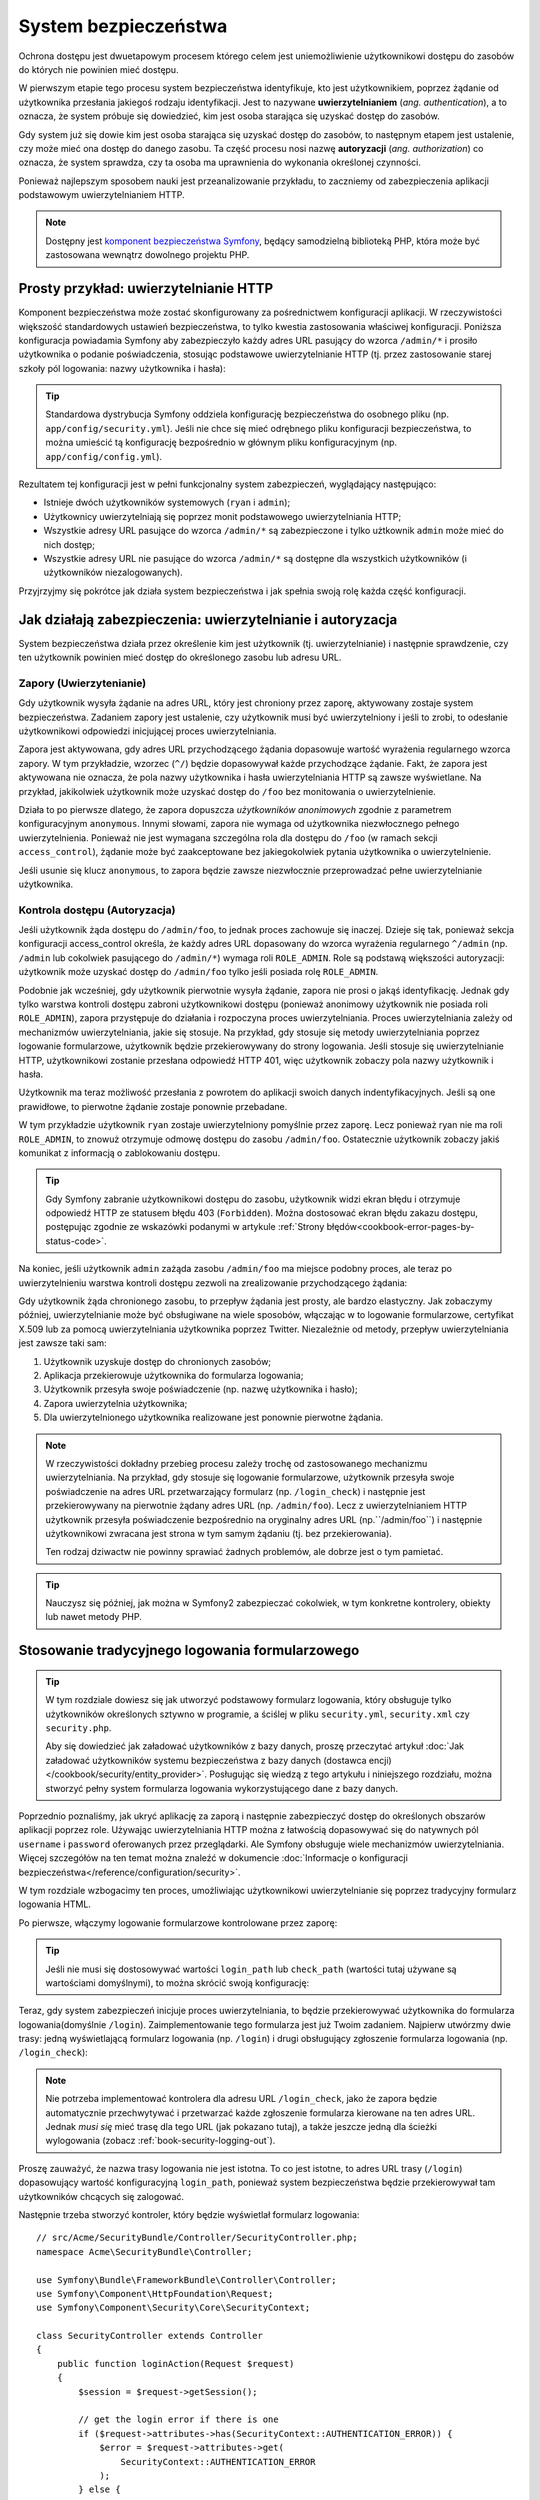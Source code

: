 .. highlight:: php
   :linenothreshold: 2

.. index::
   ochrona dostępu, system bezpieczeństwa, bezpieczeństwo

System bezpieczeństwa
=====================

Ochrona dostępu jest dwuetapowym procesem którego celem jest uniemożliwienie
użytkownikowi dostępu do zasobów do których nie powinien mieć dostępu.

W pierwszym etapie tego procesu system bezpieczeństwa identyfikuje, kto jest użytkownikiem,
poprzez żądanie od użytkownika przesłania jakiegoś rodzaju identyfikacji. Jest to
nazywane **uwierzytelnianiem** (*ang. authentication*), a to oznacza, że system
próbuje się dowiedzieć, kim jest osoba starająca się uzyskać dostęp do zasobów.

Gdy system już się dowie kim jest osoba starająca się uzyskać dostęp do zasobów,
to następnym etapem jest ustalenie, czy może mieć ona dostęp do danego zasobu.
Ta część procesu nosi nazwę **autoryzacji** (*ang. authorization*) co oznacza,
że system sprawdza, czy ta osoba ma uprawnienia do wykonania określonej czynności.

.. image:: /images/book/security_authentication_authorization.png
   :align: center

Ponieważ najlepszym sposobem nauki jest przeanalizowanie przykładu, to zaczniemy
od zabezpieczenia aplikacji podstawowym uwierzytelnianiem HTTP.

.. note::

    Dostępny jest `komponent bezpieczeństwa Symfony`_, będący samodzielną biblioteką
    PHP, która może być zastosowana wewnątrz dowolnego projektu PHP.

.. index::
   single: bezpieczeństwo; uwierzytelnianie
   single: uwierzytelnianie
   
Prosty przykład: uwierzytelnianie HTTP
--------------------------------------

Komponent bezpieczeństwa może zostać skonfigurowany za pośrednictwem konfiguracji
aplikacji. W rzeczywistości większość standardowych ustawień bezpieczeństwa,
to tylko kwestia zastosowania właściwej konfiguracji. Poniższa konfiguracja powiadamia
Symfony aby zabezpieczyło każdy adres URL pasujący do wzorca ``/admin/*`` i prosiło
użytkownika o podanie poświadczenia, stosując podstawowe uwierzytelnianie HTTP
(tj. przez zastosowanie starej szkoły pól logowania: nazwy użytkownika i hasła):

.. configuration-block::

    .. code-block:: yaml
       :linenos:

        # app/config/security.yml
        security:
            firewalls:
                secured_area:
                    pattern:   ^/
                    anonymous: ~
                    http_basic:
                        realm: "Secured Demo Area"

            access_control:
                - { path: ^/admin, roles: ROLE_ADMIN }

            providers:
                in_memory:
                    memory:
                        users:
                            ryan:  { password: ryanpass, roles: 'ROLE_USER' }
                            admin: { password: kitten, roles: 'ROLE_ADMIN' }

            encoders:
                Symfony\Component\Security\Core\User\User: plaintext

    .. code-block:: xml
       :linenos:

        <?xml version="1.0" encoding="UTF-8"?>

        <srv:container xmlns="http://symfony.com/schema/dic/security"
            xmlns:xsi="http://www.w3.org/2001/XMLSchema-instance"
            xmlns:srv="http://symfony.com/schema/dic/services"
            xsi:schemaLocation="http://symfony.com/schema/dic/services http://symfony.com/schema/dic/services/services-1.0.xsd">

            <!-- app/config/security.xml -->

            <config>
                <firewall name="secured_area" pattern="^/">
                    <anonymous />
                    <http-basic realm="Secured Demo Area" />
                </firewall>

                <access-control>
                    <rule path="^/admin" role="ROLE_ADMIN" />
                </access-control>

                <provider name="in_memory">
                    <memory>
                        <user name="ryan" password="ryanpass" roles="ROLE_USER" />
                        <user name="admin" password="kitten" roles="ROLE_ADMIN" />
                    </memory>
                </provider>

                <encoder class="Symfony\Component\Security\Core\User\User" algorithm="plaintext" />
            </config>
        </srv:container>

    .. code-block:: php
       :linenos:

        // app/config/security.php
        $container->loadFromExtension('security', array(
            'firewalls' => array(
                'secured_area' => array(
                    'pattern'    => '^/',
                    'anonymous'  => array(),
                    'http_basic' => array(
                        'realm'  => 'Secured Demo Area',
                    ),
                ),
            ),
            'access_control' => array(
                array('path' => '^/admin', 'role' => 'ROLE_ADMIN'),
            ),
            'providers' => array(
                'in_memory' => array(
                    'memory' => array(
                        'users' => array(
                            'ryan' => array('password' => 'ryanpass', 'roles' => 'ROLE_USER'),
                            'admin' => array('password' => 'kitten', 'roles' => 'ROLE_ADMIN'),
                        ),
                    ),
                ),
            ),
            'encoders' => array(
                'Symfony\Component\Security\Core\User\User' => 'plaintext',
            ),
        ));

.. tip::

    Standardowa dystrybucja Symfony oddziela konfigurację bezpieczeństwa
    do osobnego pliku (np. ``app/config/security.yml``). Jeśli nie chce się mieć
    odrębnego pliku konfiguracji bezpieczeństwa, to można umieścić tą konfigurację
    bezpośrednio w głównym pliku konfiguracyjnym (np. ``app/config/config.yml``).

Rezultatem tej konfiguracji jest w pełni funkcjonalny system zabezpieczeń, wyglądający
następująco:

* Istnieje dwóch użytkowników systemowych (``ryan`` i ``admin``);
* Użytkownicy uwierzytelniają się poprzez monit podstawowego uwierzytelniania HTTP;
* Wszystkie adresy URL pasujące do wzorca ``/admin/*`` są zabezpieczone i tylko
  użtkownik ``admin`` może mieć do nich dostęp;
* Wszystkie adresy URL nie pasujące do wzorca ``/admin/*`` są dostępne dla wszystkich
  użytkowników (i użytkowników niezalogowanych).

Przyjrzyjmy się pokrótce jak działa system bezpieczeństwa i jak spełnia swoją rolę
każda część konfiguracji.

Jak działają zabezpieczenia: uwierzytelnianie i autoryzacja
-----------------------------------------------------------

System bezpieczeństwa działa przez określenie kim jest użytkownik (tj. uwierzytelnianie)
i następnie sprawdzenie, czy ten użytkownik powinien mieć dostęp do określonego zasobu
lub adresu URL.


.. index::
   single: bezpieczeństwo; uwierzytelnianie
   single: bezpieczeństwo; zapory
   single: uwierzylenianie; zapory

.. _book-security-firewalls:

Zapory (Uwierzytenianie)
~~~~~~~~~~~~~~~~~~~~~~~~

Gdy użytkownik wysyła żądanie na adres URL, który jest chroniony przez zaporę,
aktywowany zostaje system bezpieczeństwa. Zadaniem zapory jest ustalenie, czy
użytkownik musi być uwierzytelniony i jeśli to zrobi, to odesłanie użytkownikowi
odpowiedzi inicjującej proces uwierzytelniania.

Zapora jest aktywowana, gdy adres URL przychodzącego żądania dopasowuje wartość
wyrażenia regularnego wzorca zapory. W tym przykładzie, wzorzec (``^/``) będzie
dopasowywał każde przychodzące żądanie. Fakt, że zapora jest aktywowana nie oznacza,
że pola nazwy użytkownika i hasła uwierzytelniania HTTP są zawsze wyświetlane.
Na przykład, jakikolwiek użytkownik może uzyskać dostęp do ``/foo`` bez monitowania
o uwierzytelnienie.

.. image:: /images/book/security_anonymous_user_access.png
   :align: center

Działa to po pierwsze dlatego, że zapora dopuszcza *użytkowników anonimowych* zgodnie
z parametrem konfiguracyjnym ``anonymous``. Innymi słowami, zapora nie wymaga od
użytkownika niezwłocznego pełnego uwierzytelnienia. Ponieważ nie jest wymagana
szczególna rola dla dostępu do ``/foo`` (w ramach sekcji ``access_control``),
żądanie może być zaakceptowane bez jakiegokolwiek pytania użytkownika o uwierzytelnienie.

Jeśli usunie się klucz ``anonymous``, to zapora będzie zawsze niezwłocznie przeprowadzać
pełne uwierzytelnianie użytkownika.

.. index::
   single: bezpieczeństwo; kontrola dostępu
   single: bezpieczeństwo; autoryzacja
   single: autoryzacja

Kontrola dostępu (Autoryzacja)
~~~~~~~~~~~~~~~~~~~~~~~~~~~~~~

Jeśli użytkownik żąda dostępu do ``/admin/foo``, to jednak proces zachowuje się
inaczej. Dzieje się tak, ponieważ sekcja konfiguracji access_control określa, że
każdy adres URL dopasowany do wzorca wyrażenia regularnego ``^/admin``
(np. ``/admin`` lub cokolwiek pasującego do ``/admin/*``) wymaga roli ``ROLE_ADMIN``.
Role są podstawą większości autoryzacji: użytkownik może uzyskać dostęp do ``/admin/foo``
tylko jeśli posiada rolę ``ROLE_ADMIN``.

.. image:: /images/book/security_anonymous_user_denied_authorization.png
   :align: center

Podobnie jak wcześniej, gdy użytkownik pierwotnie wysyła żądanie, zapora nie prosi
o jakąś identyfikację. Jednak gdy tylko warstwa kontroli dostępu zabroni użytkownikowi
dostępu (ponieważ anonimowy użytkownik nie posiada roli ``ROLE_ADMIN``), zapora
przystępuje do działania i rozpoczyna proces uwierzytelniania. Proces uwierzytelniania
zależy od mechanizmów uwierzytelniania, jakie się stosuje. Na przykład, gdy stosuje
się metody uwierzytelniania poprzez logowanie formularzowe, użytkownik będzie
przekierowywany do strony logowania. Jeśli stosuje się uwierzytelnianie HTTP,
użytkownikowi zostanie przesłana odpowiedź HTTP 401, więc użytkownik zobaczy pola
nazwy użytkownik i hasła.

Użytkownik ma teraz możliwość przesłania z powrotem do aplikacji swoich danych
indentyfikacyjnych. Jeśli są one prawidłowe, to pierwotne żądanie zostaje ponownie
przebadane.

.. image:: /images/book/security_ryan_no_role_admin_access.png
   :align: center

W tym przykładzie użytkownik ``ryan`` zostaje uwierzytelniony pomyślnie przez zaporę.
Lecz ponieważ ryan nie ma roli ``ROLE_ADMIN``, to znowuż otrzymuje odmowę dostępu
do zasobu ``/admin/foo``. Ostatecznie użytkownik zobaczy jakiś komunikat z informacją
o zablokowaniu dostępu.

.. tip::

    Gdy Symfony zabranie użytkownikowi dostępu do zasobu, użytkownik widzi ekran
    błędu i otrzymuje odpowiedź HTTP ze statusem błędu 403 (``Forbidden``).
    Można dostosować ekran błędu zakazu dostępu, postępując zgodnie ze wskazówki
    podanymi w artykule :ref:`Strony błędów<cookbook-error-pages-by-status-code>`.

Na koniec, jeśli użytkownik ``admin`` zażąda zasobu ``/admin/foo`` ma miejsce podobny
proces, ale teraz po uwierzytelnieniu warstwa kontroli dostępu zezwoli na zrealizowanie
przychodzącego żądania:

.. image:: /images/book/security_admin_role_access.png
   :align: center

Gdy użytkownik żąda chronionego zasobu, to przepływ żądania jest prosty, ale bardzo
elastyczny. Jak zobaczymy później, uwierzytelnianie może być obsługiwane na wiele
sposobów, włączając w to logowanie formularzowe, certyfikat X.509 lub za pomocą
uwierzytelniania użytkownika poprzez Twitter. Niezależnie od metody, przepływ
uwierzytelniania jest zawsze taki sam:

#. Użytkownik uzyskuje dostęp do chronionych zasobów;
#. Aplikacja przekierowuje użytkownika do formularza logowania;
#. Użytkownik przesyła swoje poświadczenie (np. nazwę użytkownika i hasło);
#. Zapora uwierzytelnia użytkownika;
#. Dla uwierzytelnionego użytkownika realizowane jest ponownie pierwotne żądania.

.. note::

    W rzeczywistości dokładny przebieg procesu zależy trochę od zastosowanego
    mechanizmu uwierzytelniania. Na przykład, gdy stosuje się logowanie formularzowe,
    użytkownik przesyła swoje poświadczenie na adres URL przetwarzający formularz
    (np. ``/login_check``) i następnie jest przekierowywany na pierwotnie żądany
    adres URL (np. ``/admin/foo``). Lecz z uwierzytelnianiem HTTP użytkownik przesyła
    poświadczenie bezpośrednio na oryginalny adres URL (np.``/admin/foo``) i następnie
    użytkownikowi zwracana jest strona w tym samym żądaniu (tj. bez przekierowania).
    
    Ten rodzaj dziwactw nie powinny sprawiać żadnych problemów, ale dobrze jest
    o tym pamietać.

.. tip::

    Nauczysz się później, jak można w Symfony2 zabezpieczać cokolwiek, w tym
    konkretne kontrolery, obiekty lub nawet metody PHP.


.. index::
   single: bezpieczeństwo; logowanie formularzowe
   single: logowanie
   single: uwierzytelnianie; logowanie

.. _book-security-form-login:

Stosowanie tradycyjnego logowania formularzowego
------------------------------------------------

.. tip::

    W tym rozdziale dowiesz się jak utworzyć podstawowy formularz logowania, który
    obsługuje tylko użytkowników określonych sztywno w programie, a ściślej w pliku
    ``security.yml``, ``security.xml`` czy ``security.php``.

    Aby się dowiedzieć jak załadować użytkowników z bazy danych, proszę przeczytać
    artykuł :doc:`Jak załadować użytkowników systemu bezpieczeństwa z bazy danych (dostawca encji)
    </cookbook/security/entity_provider>`. Posługując się
    wiedzą z tego artykułu i niniejszego rozdziału, można stworzyć pełny system
    formularza logowania wykorzystującego dane z bazy danych.

Poprzednio poznaliśmy, jak ukryć aplikację za zaporą i następnie zabezpieczyć
dostęp do określonych obszarów aplikacji poprzez role. Używając uwierzytelniania
HTTP można z łatwością dopasowywać się do natywnych pól ``username`` i ``password``
oferowanych przez przeglądarki. Ale Symfony obsługuje wiele mechanizmów uwierzytelniania.
Więcej szczegółów na ten temat można znaleźć w dokumencie
:doc:`Informacje o konfiguracji bezpieczeństwa</reference/configuration/security>`.
 
W tym rozdziale wzbogacimy ten proces, umożliwiając użytkownikowi uwierzytelnianie
się poprzez tradycyjny formularz logowania HTML.

Po pierwsze, włączymy logowanie formularzowe kontrolowane przez zaporę:

.. configuration-block::

    .. code-block:: yaml
       :linenos:

        # app/config/security.yml
        security:
            firewalls:
                secured_area:
                    pattern:   ^/
                    anonymous: ~
                    form_login:
                        login_path: login
                        check_path: login_check

    .. code-block:: xml
       :linenos:

        <?xml version="1.0" encoding="UTF-8"?>

        <srv:container xmlns="http://symfony.com/schema/dic/security"
            xmlns:xsi="http://www.w3.org/2001/XMLSchema-instance"
            xmlns:srv="http://symfony.com/schema/dic/services"
            xsi:schemaLocation="http://symfony.com/schema/dic/services http://symfony.com/schema/dic/services/services-1.0.xsd">

            <!-- app/config/security.xml -->

            <config>
                <firewall name="secured_area" pattern="^/">
                    <anonymous />
                    <form-login login-path="login" check-path="login_check" />
                </firewall>
            </config>
        </srv:container>

    .. code-block:: php
       :linenos:

        // app/config/security.php
        $container->loadFromExtension('security', array(
            'firewalls' => array(
                'secured_area' => array(
                    'pattern'    => '^/',
                    'anonymous'  => array(),
                    'form_login' => array(
                        'login_path' => 'login',
                        'check_path' => 'login_check',
                    ),
                ),
            ),
        ));

.. tip::

    Jeśli nie musi się dostosowywać wartości ``login_path`` lub ``check_path``
    (wartości tutaj używane są wartościami domyślnymi), to można skrócić swoją
    konfigurację:

    .. configuration-block::

        .. code-block:: yaml
           
            form_login: ~

        .. code-block:: xml

            <form-login />

        .. code-block:: php

            'form_login' => array(),

Teraz, gdy system zabezpieczeń inicjuje proces uwierzytelniania, to będzie przekierowywać
użytkownika do formularza logowania(domyślnie ``/login``). Zaimplementowanie tego
formularza jest już Twoim zadaniem. Najpierw utwórzmy dwie trasy: jedną wyświetlającą
formularz logowania (np. ``/login``) i drugi obsługujący zgłoszenie formularza logowania
(np. ``/login_check``):

.. configuration-block::

    .. code-block:: yaml
       :linenos:

        # app/config/routing.yml
        login:
            pattern:   /login
            defaults:  { _controller: AcmeSecurityBundle:Security:login }
        login_check:
            pattern:   /login_check

    .. code-block:: xml
       :linenos:

        <!-- app/config/routing.xml -->
        <?xml version="1.0" encoding="UTF-8" ?>

        <routes xmlns="http://symfony.com/schema/routing"
            xmlns:xsi="http://www.w3.org/2001/XMLSchema-instance"
            xsi:schemaLocation="http://symfony.com/schema/routing http://symfony.com/schema/routing/routing-1.0.xsd">

            <route id="login" pattern="/login">
                <default key="_controller">AcmeSecurityBundle:Security:login</default>
            </route>
            <route id="login_check" pattern="/login_check" />

        </routes>

    ..  code-block:: php
        :linenos:

        // app/config/routing.php
        use Symfony\Component\Routing\RouteCollection;
        use Symfony\Component\Routing\Route;

        $collection = new RouteCollection();
        $collection->add('login', new Route('/login', array(
            '_controller' => 'AcmeDemoBundle:Security:login',
        )));
        $collection->add('login_check', new Route('/login_check', array()));

        return $collection;

.. note::

    Nie potrzeba implementować kontrolera dla adresu URL ``/login_check``, jako że
    zapora będzie automatycznie przechwytywać i przetwarzać każde zgłoszenie formularza
    kierowane na ten adres URL. Jednak *musi się* mieć trasę dla tego URL (jak
    pokazano tutaj), a także jeszcze jedną dla ścieżki wylogowania (zobacz
    :ref:`book-security-logging-out`).

Proszę zauważyć, że nazwa trasy logowania nie jest istotna. To co jest istotne,
to adres URL trasy (``/login``) dopasowujący wartość konfiguracyjną ``login_path``,
ponieważ system bezpieczeństwa będzie przekierowywał tam użytkowników chcących się
zalogować.

Następnie trzeba stworzyć kontroler, który będzie wyświetlał formularz logowania::

    // src/Acme/SecurityBundle/Controller/SecurityController.php;
    namespace Acme\SecurityBundle\Controller;

    use Symfony\Bundle\FrameworkBundle\Controller\Controller;
    use Symfony\Component\HttpFoundation\Request;
    use Symfony\Component\Security\Core\SecurityContext;

    class SecurityController extends Controller
    {
        public function loginAction(Request $request)
        {
            $session = $request->getSession();

            // get the login error if there is one
            if ($request->attributes->has(SecurityContext::AUTHENTICATION_ERROR)) {
                $error = $request->attributes->get(
                    SecurityContext::AUTHENTICATION_ERROR
                );
            } else {
                $error = $session->get(SecurityContext::AUTHENTICATION_ERROR);
                $session->remove(SecurityContext::AUTHENTICATION_ERROR);
            }

            return $this->render(
                'AcmeSecurityBundle:Security:login.html.twig',
                array(
                    // last username entered by the user
                    'last_username' => $session->get(SecurityContext::LAST_USERNAME),
                    'error'         => $error,
                )
            );
        }
    }

Nie pozwól aby ten kontroler się mylił. Jak zobaczymy za chwilę, gdy użytkownik
zgłasza formularz, system bezpieczeństwa automatycznie obsługuje zgłoszenie formularza.
Jeśli użytkownik zgłosił nieprawidłową nazwę użytkownika lub hasło, to kontroler
odczytuje błąd zgłoszenia formularza z systemu bezpieczeństwa, tak że może on być
wyświetlony z powrotem użytkownikowi.

Innymi słowami, Twoim zadaniem jest wyświetlenie formularza logowania i jakichkolwiek
błędów logowania, które mogą wystąpić, ale sprawdzeniem zgłoszonej nazwy użytkownika
i hasła zajmuje się już sam system bezpieczeństwa.

Na koniec, stworzymy odpowiedni szablon.

.. configuration-block::

    .. code-block:: html+jinja
       :linenos:

        {# src/Acme/SecurityBundle/Resources/views/Security/login.html.twig #}
        {% if error %}
            <div>{{ error.message }}</div>
        {% endif %}

        <form action="{{ path('login_check') }}" method="post">
            <label for="username">Username:</label>
            <input type="text" id="username" name="_username" value="{{ last_username }}" />

            <label for="password">Password:</label>
            <input type="password" id="password" name="_password" />

            {#
                If you want to control the URL the user is redirected to on success (more details below)
                <input type="hidden" name="_target_path" value="/account" />
            #}

            <button type="submit">login</button>
        </form>

    .. code-block:: html+php
       :linenos:

        <?php // src/Acme/SecurityBundle/Resources/views/Security/login.html.php ?>
        <?php if ($error): ?>
            <div><?php echo $error->getMessage() ?></div>
        <?php endif; ?>

        <form action="<?php echo $view['router']->generate('login_check') ?>" method="post">
            <label for="username">Username:</label>
            <input type="text" id="username" name="_username" value="<?php echo $last_username ?>" />

            <label for="password">Password:</label>
            <input type="password" id="password" name="_password" />

            <!--
                If you want to control the URL the user is redirected to on success (more details below)
                <input type="hidden" name="_target_path" value="/account" />
            -->

            <button type="submit">login</button>
        </form>

.. caution::

    Ten formularz logowania nie jest obecnie chroniony przed atakami CSRF. O tym
    jak można zabezpieczyć formularz logowania można przeczytać
    w :doc:`/cookbook/security/csrf_in_login_form`.

.. tip::

    Zmienna ``error`` przekazywana do szablonu jest instancją
    :class:`Symfony\\Component\\Security\\Core\\Exception\\AuthenticationException`.
    Może ona zawierać więcej informacji, nawet poufnych, o niepowodzeniu uwierzytelniania,
    więc stosuj ją mądrze!

Formularz ma wiele wymagań. Po pierwsze, przez zgłoszenie formularza do ``/login_check``
(poprzez trasę ``login_check``), system zabezpieczeń przechwyci zgłoszony formularz
i przetworzy go automatycznie. Po drugie, system bezpieczeństwa oczekuje, że zgłoszone
pola będą nosić nazwę ``_username`` i ``_password`` (te nazwy pól mogą zostać
skonfigurowane).

I to jest to! Po zgłoszeniu formularza system bezpieczeństwa automatycznie sprawdza
poświadczenie użytkownika i albo uwierzytelnia użytkownika lub wysyła użytkownikowi
z powrotem formularz logowania, w którym może zostać wyświetlony komunikat o błędzie.

Przyjrzyjmy się całemu procesowi:

#. Użytkownik próbuje uzyskać dostęp do zasobu chronionego;
#. Zapora inicjuje automatycznie przetwarzanie poprzez przekierowanie użytkownika
   do formularza logowania (``/login``);
#. Strona ``/login`` renderuje formularz logowania wykorzystując trasę i kontroler,
   utworzone w poprzednim przykładzie;
#. Użytkownik zgłasza formularz logowania ``do /login_check``;
#. System bezpieczeństwa przechwytuje żądanie, sprawdza złożone poświadczenie,
   uwierzytelnia użytkownika, jeśli poświadczenie jest właściwe, a w przeciwnym
   przypadku wysyła z powrotem użytkownikowi formularz logowania.

Domyślnie, jeśli zgłoszone poświadczenie jest właściwe, to użytkownik zostanie
przekierowany do pierwotnie wywołanej strony (np. ``/admin/foo``). Jeśli użytkownik
na samym początku wywołał stronę logowania, to zostanie przekierowany do strony
początkowej. Może to zostać zmienione, umożliwiając przykładowo, przekierować
użytkownika na konkretny adres URL.

Więcej szczegółów o tym jak w ogóle dostosować proces logowania formularzowego
znajdziesz w artykule
:doc:`Jak dostosować formularz logowania</cookbook/security/form_login>`.

.. _book-security-common-pitfalls:

.. sidebar:: Unikanie typowych problemów

    Przy ustawianiu formularza logowania trzeba uważać na kilka typowych pułapek.

    **1. Utwórz poprawną trasę**

    Po pierwsze, upewnij się, że określenie tras dla adresów ``/login``
    i ``/login_check`` jest wykonane poprawnie i koresponduje z wartościami
    konfiguracyjnymi ``login_path`` i ``check_path``. Popełniony tu błąd w konfiguracji
    może skutkować przekierowywaniem na stronę 404 zamiast na stronę logowania lub
    zgłoszeniem formularza logowania, który nie działa (będzie można oglądać formularz
    logowania w kółko).

    **2. Upewnij się, że strona logowania nie jest chroniona**

    Upewnij się również, że strona logowania nie wymaga żadnych ról aby być wyświetloną.
    Na przykład, następująca konfiguracja, wymagająca roli ``ROLE_ADMIN`` dla wszystkich
    adresów URL (włączając w to adres ``/login``), spowoduje przekierowanie zapętlone:

    .. configuration-block::

        .. code-block:: yaml
           :linenos:

            access_control:
                - { path: ^/, roles: ROLE_ADMIN }

        .. code-block:: xml
           :linenos:

            <access-control>
                <rule path="^/" role="ROLE_ADMIN" />
            </access-control>

        .. code-block:: php
           :linenos:

            'access_control' => array(
                array('path' => '^/', 'role' => 'ROLE_ADMIN'),
            ),

    Usunięcie kontroli dostępu dla adresu ``/login`` rozwiązuje ten problem:

    .. configuration-block::

        .. code-block:: yaml
           :linenos:

            access_control:
                - { path: ^/login, roles: IS_AUTHENTICATED_ANONYMOUSLY }
                - { path: ^/, roles: ROLE_ADMIN }

        .. code-block:: xml
           :linenos:

            <access-control>
                <rule path="^/login" role="IS_AUTHENTICATED_ANONYMOUSLY" />
                <rule path="^/" role="ROLE_ADMIN" />
            </access-control>

        .. code-block:: php
           :linenos:

            'access_control' => array(
                array('path' => '^/login', 'role' => 'IS_AUTHENTICATED_ANONYMOUSLY'),
                array('path' => '^/', 'role' => 'ROLE_ADMIN'),
            ),

    Ponadto, jeśli zapora nie zezwala na dostęp użytkownikom anonimowym, potrzeba
    utworzyć specjalną zaporę, która umożliwi dostęp do strony logowania użytkownikom
    anonimowym:

    .. configuration-block::

        .. code-block:: yaml
           :linenos:

            firewalls:
                login_firewall:
                    pattern:    ^/login$
                    anonymous:  ~
                secured_area:
                    pattern:    ^/
                    form_login: ~

        .. code-block:: xml
           :linenos:

            <firewall name="login_firewall" pattern="^/login$">
                <anonymous />
            </firewall>
            <firewall name="secured_area" pattern="^/">
                <form_login />
            </firewall>

        .. code-block:: php
           :linenos:

            'firewalls' => array(
                'login_firewall' => array(
                    'pattern'   => '^/login$',
                    'anonymous' => array(),
                ),
                'secured_area' => array(
                    'pattern'    => '^/',
                    'form_login' => array(),
                ),
            ),

    **3. Upewnij się, że ``/login_check`` znajduje się poza zaporą**

    Następnie, trzeba się upewnić, że adres URL ``check_path`` (np. ``/login_check``)
    znajduje się poza zaporą, której używa się dla logowania formularzowego (w tym
    przykładzie, pojedyncza zapora dopasowuje wszystkie adresy URL, łącznie z
    ``/login_check``). Jeśli ``/login_check`` nie zostanie dopasowany przez
    jakąkolwiek zaporę, to zgłoszony zostanie wyjątek
    ``Unable to find the controller for path "/login_check"``.

    **4. Nie udostępniaj kontekstu zabezpieczeń przy stosowaniu wielu zapór**

    Jeżeli używa się wiele zapór a uwierzytelnianie realizowane jest na jednej
    z nich, to pozostałe zapory nie będą automatycznie uwierzytelniane.
    Różne zapory są jak odrębne systemy zabezpieczeń. Aby zrealizowaną uwierzytelniania
    na wielu zaporach trzeba jawnie określić odrębne
    ref:`konteksty bezpieczeństwa<reference-security-firewall-context>`
    dla każdej zapory. Dla większości zastosowań wystarczy tylko jedna główna zapora.
    
     **5. Trasowanie stron błędów nie jest objęte przez zapory**

    Ponieważ trasowanie realizowane jest *przed* procesem uwierzytelniania i autoryzacji,
    trasowanie stron błędów nie jest objęte jakakolwiek zaporą. Oznacza to, że nie
    można sprawdzić bezpieczeństwo a nawet dostęp do obiektu użytkownika na tych
    stronach. Więcej informacji na :doc:`/cookbook/controller/error_pages`. 

    
.. index::
   single: bezpieczeństwo; autoryzacja
   single: autoryzacja
    
Autoryzacja
-----------

Pierwszym krokiem w zabezpieczeniu aplikacji jest zawsze uwierzytelnianie – czyli
proces weryfikacji użytkownika. W Symfony uwierzytelnianie można zrealizować na
kilka sposobów: poprzez logowanie formularzowe, podstawowe uwierzytelnianie HTTP
lub nawet poprzez Facebook.

Po uwierzytelnieniu użytkownika rozpoczyna się proces autoryzacji. Autoryzacja
dostarcza standardowy i efektywny sposób dla decydowania o tym, czy użytkownik
może mieć dostęp do jakiegoś zasobu (adresu, obiektu modelu, wywołania metody, ...).
Polega to na przypisaniu określonych ról każdemu użytkownikowi, a następnie
różnych ról dla różnych zasobów.

Są dwa różne aspekty procesu autoryzacji:

#. Użytkownik posiada określony zestaw ról;
#. Dla dostępu do zasobu wymaga się określonej roli.

W tym rozdziale skupimy się nad tym, jak zabezpieczyć różne zasoby
(tj. adresy URL, wywołania metod itd.) przez różne role. Później dowiesz się
więcej o tym, jak tworzone są role i jak są przypisywane użytkownikom.

Zabezpieczenie określonych wzorców URL
~~~~~~~~~~~~~~~~~~~~~~~~~~~~~~~~~~~~~~

Najprostszym sposobem zabezpieczenia części aplikacji jest użycie zabezpieczenia
całego wzorca URL. Widzieliśmy to już w pierwszym rozdziale, gdzie wszystko co
pasowało do wzorca ``^/admin`` wymagało roli ``ROLE_ADMIN``.

.. caution::

    Zrozumienie, jak dokładnie działa ``access_control`` jest **bardzo ważne**
    dla świadomości tego, czy aplikacja jest właściwie zabezpieczona. Przeczytaj
    rozdział :ref:`security-book-access-control-explanation`, w celu poznania
    szczegółów.

Można określić wiele wzorców potrzebnych adresów URL – każdy jest wyrażeniem regularnym.

.. configuration-block::

    .. code-block:: yaml
       :linenos:

        # app/config/security.yml
        security:
            # ...
            access_control:
                - { path: ^/admin/users, roles: ROLE_SUPER_ADMIN }
                - { path: ^/admin, roles: ROLE_ADMIN }

    .. code-block:: xml
       :linenos:

        <!-- app/config/security.xml -->
        <config>
            <!-- ... -->
            <rule path="^/admin/users" role="ROLE_SUPER_ADMIN" />
            <rule path="^/admin" role="ROLE_ADMIN" />
        </config>

    .. code-block:: php
       :linenos:

        // app/config/security.php
        $container->loadFromExtension('security', array(
            ...,
            'access_control' => array(
                array('path' => '^/admin/users', 'role' => 'ROLE_SUPER_ADMIN'),
                array('path' => '^/admin', 'role' => 'ROLE_ADMIN'),
            ),
        ));

.. tip::

    Poprzedzenie ścieżki znakiem ``^`` we wzorcu zapewnia, że zostaną dopasowane
    tylko adresy URL rozpoczynające się od wskazanego po tym znaku fragment ścieżki.
    Na przykład, ścieżka ``/admin`` (bez znaku ``^``) pasuje do adresu ``/admin/foo``,
    ale i też do ``/foo/admin``.


.. index::
   single: bezpieczeństwo; kontrola dostępu

.. _security-book-access-control-explanation:

Wyjaśnienie jak działa ``access_control``
~~~~~~~~~~~~~~~~~~~~~~~~~~~~~~~~~~~~~~~~~

Dla przychodzącego żądania Symfony2 sprawdza każdy zapis ``access_control`` aby
znaleźć jeden pasujący do bieżącego żądania. Jak tylko taki wpis zostanie znaleziony,
to wyszukiwanie zostaje zakończone - oznacza to, że wzięty będzie pod uwagę tylko
pierwszy dopasowany wpis ``access_control``.

Każdy ``access_control`` posiada kilka opcji, które konfigurują dwie różne rzeczy:
#. :ref:`dopasowują przychodzącego żądania do zapisu listy kontroli
dostępu <security-book-access-control-matching-options>`
i
#. :ref:`nakładają jakieś ograniczenia, które powinny zostać wyegzekwowane na
dopasowanym adresie URL<security-book-access-control-enforcement-options>`:

.. _security-book-access-control-matching-options:

1. Opcje dopasowujące
.....................

Symfony2 tworzy instancję :class:`Symfony\\Component\\HttpFoundation\\RequestMatcher`
dla każdego wpisu access_control, który określa czy dana reguła kontroli dostępu
powinna być użyta dla danego żądania. Przy dopasowaniu stosowane są następujące opcje
``access_control``:

* ``path``
* ``ip`` lub ``ips``
* ``host``
* ``methods``

Dla przykładu zastosujmy następujące ``wpisy access_control``:

.. configuration-block::

    .. code-block:: yaml
       :linenos:

        # app/config/security.yml
        security:
            # ...
            access_control:
                - { path: ^/admin, roles: ROLE_USER_IP, ip: 127.0.0.1 }
                - { path: ^/admin, roles: ROLE_USER_HOST, host: symfony.com }
                - { path: ^/admin, roles: ROLE_USER_METHOD, methods: [POST, PUT] }
                - { path: ^/admin, roles: ROLE_USER }

    .. code-block:: xml
       :linenos:

            <access-control>
                <rule path="^/admin" role="ROLE_USER_IP" ip="127.0.0.1" />
                <rule path="^/admin" role="ROLE_USER_HOST" host="symfony.com" />
                <rule path="^/admin" role="ROLE_USER_METHOD" method="POST, PUT" />
                <rule path="^/admin" role="ROLE_USER" />
            </access-control>

    .. code-block:: php
       :linenos:

            'access_control' => array(
                array('path' => '^/admin', 'role' => 'ROLE_USER_IP', 'ip' => '127.0.0.1'),
                array('path' => '^/admin', 'role' => 'ROLE_USER_HOST', 'host' => 'symfony.com'),
                array('path' => '^/admin', 'role' => 'ROLE_USER_METHOD', 'method' => 'POST, PUT'),
                array('path' => '^/admin', 'role' => 'ROLE_USER'),
            ),

Symfony decyduje która reguła ``access_control`` zostanie użyta dla każdego
przychodzącego żądania w oparciu o adres URI, adres IP klienta, nadesłane nazwy
hosta i metody żądania. Trzeba pamiętać, że użyta zostaje pierwsza dopasowana
reguła i jeśli warości ``ip``, ``host`` lub ``method`` nie są określone we wpisie,
to ``access_control`` będzie dopasować każdy ``ip``, ``host`` lub ``method``:

+-----------------+-----------+-------------+------------+----------------------------------+--------------------------------------------------------------+
| **URI**         | **IP**    | **HOST**    | **METHOD** | ``access_control``               | Dlaczego?                                                    |
+-----------------+-----------+-------------+------------+----------------------------------+--------------------------------------------------------------+
| ``/admin/user`` | 127.0.0.1 | example.com | GET        | reguła #1 (``ROLE_USER_IP``)     | Adres URI dopasowuje ``path`` a IP dopasowuje ``ip``.        |
+-----------------+-----------+-------------+------------+----------------------------------+--------------------------------------------------------------+
| ``/admin/user`` | 127.0.0.1 | symfony.com | GET        | reguła #1 (``ROLE_USER_IP``)     | ``path`` i ``ip`` nadal są dopasowywane. Dopasowywane jest   |
|                 |           |             |            |                                  | to również do reguły ``ROLE_USER_HOST``, ale użyta będzie    |
|                 |           |             |            |                                  | **tylko pierwsza** dopasowana  reguła ``access_control``.    |
+-----------------+-----------+-------------+------------+----------------------------------+--------------------------------------------------------------+
| ``/admin/user`` | 168.0.0.1 | symfony.com | GET        | reguła #2 (``ROLE_USER_HOST``)   | ``ip`` nie pasuje do pierwszej reguły, więc użyta będzie     |
|                 |           |             |            |                                  | druga reguła (jeśli bedzie pasować).                         |
+-----------------+-----------+-------------+------------+----------------------------------+--------------------------------------------------------------+
| ``/admin/user`` | 168.0.0.1 | symfony.com | POST       | reguła #2 (``ROLE_USER_HOST``)   | Stosowana jest dalej druga reguła. Wprawdzie pasuje to       |
|                 |           |             |            |                                  | również do trzeciej reguły (``ROLE_USER_METHOD``), ale użyta |
|                 |           |             |            |                                  | jest zawsze pierwsza dopasowana reguła ``access_control``.   |
+-----------------+-----------+-------------+------------+----------------------------------+--------------------------------------------------------------+
| ``/admin/user`` | 168.0.0.1 | example.com | POST       | reguła #3 (``ROLE_USER_METHOD``) | ``ip`` i ``host`` nie pasują do dwóch pierwszych reguł, ale  |
|                 |           |             |            |                                  | pasuja do trzeciej, ``ROLE_USER_METHOD``, która będzie użyta |
+-----------------+-----------+-------------+------------+----------------------------------+--------------------------------------------------------------+
| ``/admin/user`` | 168.0.0.1 | example.com | GET        | reguła #4 (``ROLE_USER``)        | ``ip``, ``host`` i ``method`` wykluczają dopasowanie trzech  |
|                 |           |             |            |                                  | pierwszych reguł. Lecz ponieważ adres URI dopasowuje wzorzec |
|                 |           |             |            |                                  | ``path`` reguły ``ROLE_USER``, to zostanie ona użyta.        |
+-----------------+-----------+-------------+------------+----------------------------------+--------------------------------------------------------------+
| ``/foo``        | 127.0.0.1 | symfony.com | POST       | brak pasujących wpisów           | Nie dopasowuje to żadnej reguły ``access_control``, ponieważ |
|                 |           |             |            |                                  | adres URI nie pasuje do jakiejkolwiek wartości``path``.      |
+-----------------+-----------+-------------+------------+----------------------------------+--------------------------------------------------------------+

.. _security-book-access-control-enforcement-options:

2. Egzekwowanie ograniczeń
..........................

Po tym jak Symfony2 określi, który wpis ``access_control`` zostanie użyty
(jeśli w ogóle), to następnie wymusza ograniczenie dostępu na podstawie opcji
``role``, ``allow_if`` i ``requires_channel``:

* ``role``: Jeśli użytkownik nie ma przydzielonej określonej roli (ról), to dostęp
  zostaje zabroniony (wewnętrznie zrzucany jest wyjątek
  :class:`Symfony\\Component\\Security\\Core\\Exception\\AccessDeniedException`;
  
* ``allow_if`` Jeśli wyrażenie zwraca false, wówczas dostęp jest zabroniony;  
   
* ``requires_channel``: Jeśli kanał przychodzącego żądania (np. ``http``)
  nie zostaje dopasowany do tej wartości (np. ``https``), użytkownik zostanie
  przekierowany (np. przekierowany z ``http`` na ``https`` lub odwrotnie).

.. tip::

    W razie odmowy dostępu system będzie próbował uwierzytelnić użytkownika,
    jeśli nie jest on uwierzytelniony (np. przekierować użytkownika do strony
    logowania). Jeśli użytkownik jest już zalogowany, to zostanie wyświetlona
    strona błędu 403 "access denied". Przeczytaj artykuł
    :doc:`Jak dostosować strony błedów</cookbook/controller/error_pages>`.


.. index::
   single: bezpieczeństwo; zabezpieczenie prze IP

.. _book-security-securing-ip:
   
Zabezpieczanie przez IP
~~~~~~~~~~~~~~~~~~~~~~~

W pewnych sytuacjach może zachodzić potrzeba ograniczenia dostępu dla określonych
adresów IP. Jest to szczególnie istotne w przypadku na przykład
:ref:`Edge Side Includes<edge-side-includes>`. Gdy dostępne jest ESI, to zaleca
się zabezpieczyć dostęp do adresów URL ESI. W rzeczywistości niektóre ESI mogą
zawierać pewne prywatne treści, jak informacje o obecnie zalogowanym użytkowniku.
Aby uniemożliwić dostęp do tych zasobów z poziomu przeglądarki (poprzez odgadywanie
wzorców adresów URL ESI), trasa ESI musi zabezpieczony tak, aby adres taki był
widoczny tylko z bufora zaufanego odwrotnego proxy.

.. versionadded:: 2.3
    Wersja 2.3 umożliwia określenie wielu adresów IP w jednej regule, poprzez
    wykorzystanie konstrukcji ``ips: [a, b]``. W wersjach wcześniejszych trzeba
    było tworzyć oddzielna regułę dla każdego adresu IP z użyciem klucza ``ip``
    a nie ``ips``.

.. caution::

    Jak można przeczytać w wyjaśnieniu poniższego przykładu, opcja ``ip`` nie ogranicza
    się do określonego adresu IP. Zamiast tego, zastosowanie klucza ``ip`` oznacza,
    że zapis ``access_control`` będzie dopasowywany tylko do tego adresu IP,
    a sprawdzenie dostępu użytkowników do tego adresu z innego adresu IP będzie
    dalej kontynuowane w dół listy ``access_control``.


Oto przykład, jak można zabezpieczyć przed dostępem z zewnątrz wszystkie trasy
ESI rozpoczynające się przedrostkiem ``/esi``:

.. configuration-block::

    .. code-block:: yaml
       :linenos:

        # app/config/security.yml
        security:
            # ...
            access_control:
                - { path: ^/esi, roles: IS_AUTHENTICATED_ANONYMOUSLY, ips: [127.0.0.1, ::1] }
                - { path: ^/esi, roles: ROLE_NO_ACCESS }

    .. code-block:: xml
       :linenos:
       
            <access-control>
                <rule path="^/esi" role="IS_AUTHENTICATED_ANONYMOUSLY"
                    ips="127.0.0.1, ::1" />
                <rule path="^/esi" role="ROLE_NO_ACCESS" />
            </access-control>

    .. code-block:: php
       :linenos:

            'access_control' => array(
                array(
                    'path' => '^/esi',
                    'role' => 'IS_AUTHENTICATED_ANONYMOUSLY',
                    'ips' => '127.0.0.1, ::1'
                ),
                array(
                    'path' => '^/esi',
                    'role' => 'ROLE_NO_ACCESS'
                ),
            ),

Oto jak to działa dla adresu ``/esi/something`` przychodzącego z adresu IP ``10.0.0.1``:

* Pierwsza reguła kontroli dostępu zostaje zignorowana, jako że ``path`` wprawdzie
  pasuje, ale nie zgadza się z jednym z wymienionych adresów ``ip``;

* Druga reguła kontroli dostępu zostaje włączona (jedynym ograniczeniem jest ``path``,
  które pasuje) - jako że użytkownik nie może mieć roli ``ROLE_NO_ACCESS``, której
  nie określono, dostęp jest zabroniony (rola ``ROLE_NO_ACCESS`` może być czymś,
  co nie pasuje do istniejącej roli, to po prostu tylko trik, zawsze uniemożliwiający
  dostęp).

Teraz, gdy to samo żądanie przyjdzie z serwera ``127.0.0.1`` lub ``::1`` (adres
pętli zwrotnej IPv6):

* Teraz pierwsza reguła kontroli dostępu zostaje włączona, gdyż zarówno ``path``
  jak i ``ip`` zostają dopasowane – dostęp jest dozwolony jako że użytkownik zawsze
  ma rolę ``IS_AUTHENTICATED_ANONYMOUSLY``;

* Druga reguła kontroli dostępu nie jest sprawdzana, bo dopasowana została już
  pierwsza reguła.

.. index::
   single: bezpieczeństwo; zabezpieczenie przez wyrażenie

.. _book-security-allow-if:

Zabezpieczenie z wyrażeniem
~~~~~~~~~~~~~~~~~~~~~~~~~~~

.. versionadded:: 2.4
    Możliwość zastosowania ``allow_if`` została wprowadzona w Symfony 2.4.

Przy dopasowaniu ``access_control``, można odmówić dostępu  za pomocą klucza
``roles`` lub zastosowania bardziej złożonej logiki z wyrażeniem zawierającym
klucz ``allow_if``:

.. configuration-block::

    .. code-block:: yaml
       :linenos:

        # app/config/security.yml
        security:
            # ...
            access_control:
                -
                    path: ^/_internal/secure
                    allow_if: "'127.0.0.1' == request.getClientIp() or has_role('ROLE_ADMIN')"

    .. code-block:: xml
       :linenos:

            <access-control>
                <rule path="^/_internal/secure"
                    allow-if="'127.0.0.1' == request.getClientIp() or has_role('ROLE_ADMIN')" />
            </access-control>

    .. code-block:: php
       :linenos:

            'access_control' => array(
                array(
                    'path' => '^/_internal/secure',
                    'allow_if' => '"127.0.0.1" == request.getClientIp() or has_role("ROLE_ADMIN")',
                ),
            ),

W przypadki, w którym użytkownik próbuje uzyskać dostęp do jakiegokolwiek ścieżki
URL rozpoczynającej się od ``/_internal/secure``, dostęp będzie udzielany, jeśli
adresem IP jest `127.0.0.1`` lub jeśli użytkownik ma rolę ``ROLE_ADMIN``.

Wewnątrz wyrażenia ma się dostęp do wielu różnych zmiennych i funkcji, w tym
``request`` - obiektem Symfony
:class:`Symfony\\Component\\HttpFoundation\\Request` (zobacz
:ref:`component-http-foundation-request`).

Dla poznania innych funkcji i zmiennych zobacz
:ref:`functions and variables <book-security-expression-variables>`.

.. index::
   single: bezpieczeństwo; zabezpieczenie przez kanał

.. _book-security-securing-channel:
 
   
Wymuszanie kanału
~~~~~~~~~~~~~~~~~

Można również zażądać aby użytkownik otrzymał dostęp do adresu URL poprzez SSL.
Wystarczy użyć argument ``requires_channel`` we wpisie ``access_control``:

.. configuration-block::

    .. code-block:: yaml
       :linenos:

        # app/config/security.yml
        security:
            # ...
            access_control:
                - { path: ^/cart/checkout, roles: IS_AUTHENTICATED_ANONYMOUSLY, requires_channel: https }

    .. code-block:: xml
       :linenos:

            <access-control>
                <rule path="^/cart/checkout" role="IS_AUTHENTICATED_ANONYMOUSLY" requires_channel="https" />
            </access-control>

    .. code-block:: php
       :linenos:

            'access_control' => array(
                array('path' => '^/cart/checkout', 'role' => 'IS_AUTHENTICATED_ANONYMOUSLY', 'requires_channel' => 'https'),
            ),


.. index::
   single: bezpieczeństwo; zabezpieczenie kontrolera
   pair: kontroler; bezpieczeństwo

.. _book-security-securing-controller:
   
Zabezpieczanie kontrolera
~~~~~~~~~~~~~~~~~~~~~~~~~

Ochrona aplikacja w oparciu o wzorce URL jest łatwa, ale w niektórych przypadkach
może nie być dostatecznie funkcjonalna. Gdy jest to konieczne, można łatwo wymusić
autoryzację wewnątrz kontrolera::

    // ...
    use Symfony\Component\Security\Core\Exception\AccessDeniedException;

    public function helloAction($name)
    {
        if (false === $this->get('security.context')->isGranted('ROLE_ADMIN')) {
            throw new AccessDeniedException();
        }

        // ...
    }

.. _book-security-securing-controller-annotations:

.. versionadded:: 2.5
    Metoda ``createAccessDeniedException`` zoatała wprowadzona w Symfony 2.5.

Metoda :method:`Symfony\\Bundle\\FrameworkBundle\\Controller\\Controller::createAccessDeniedException()`
tworzy specjalny obiekt :class:`Symfony\\Component\\Security\\Core\Exception\\AccessDeniedException`,
który ostatecznie wywołuje odpowiedź 403 HTTP.

Dzięki pakietowi SensioFrameworkExtraBundle można łatwo zabezpieczyć kontroler używając adnotacji::

    // ...
    use Sensio\Bundle\FrameworkExtraBundle\Configuration\Security;

    /**
     * @Security("has_role('ROLE_ADMIN')")
     */
    public function helloAction($name)
    {
        // ...
    }

Więcej informacji można znaleźć w
:doc:`dokumentacji FrameworkExtraBundle </bundles/SensioFrameworkExtraBundle/annotations/security>`.

.. index::
   pair: bezpieczeństwo; usługi

Zabezpieczenie innych usług
~~~~~~~~~~~~~~~~~~~~~~~~~~~

W rzeczywistości, cokolwiek w Symfony może zostać zabezpieczone przy zastosowaniu
strategii podobnej do opisanej w poprzednim rozdziale. Na przykład załóżmy, że
mamy usługę (tj. klasę PHP), której zadaniem jest wysyłanie poczty elektronicznej
z od jednego użytkownika do drugiego. Można ograniczyć możliwość użycia tej klasy,
nie ważne gdzie będzie to użyte, od – do użytkowników mających określoną rolę.

Więcej informacji o tym, jak można użyć komponentu zabezpieczeń do zabezpieczenia
różnych serwisów i metod w swojej aplikacji znajduje sie w artykule
:doc:`Jak zabezpieczyć dowolną usługę lub metodę w swojej aplikacji</cookbook/security/securing_services>`.

.. index::
   single: bezpieczeństwo; ACL
   single: bezpieczeństwo; kontrolne listy dostępowe
   single: ACL 

Listy kontroli dostępu (ACL): zabezpieczenie poszczególnych obiektów bazy danych
~~~~~~~~~~~~~~~~~~~~~~~~~~~~~~~~~~~~~~~~~~~~~~~~~~~~~~~~~~~~~~~~~~~~~~~~~~~~~~~~

Wyobraź sobie, że projektujemy system blogu, w którym użytkownicy mogą dodawać
komentarze do wpisów. Teraz chcemy, aby użytkownik mógł edytować swoje komentarze,
ale nie innych użytkowników. Będziemy chcieć również, aby administrator, miał
możliwość edytowania wszystkich komentarzy.

Komponent bezpieczeństwa dostarczany jest z opcjonalny systemem list kontroli
dostępu (*ang. Access Control Lists - ACL*), które można wykorzystać, gdy zachodzi
potrzeba kontroli dostępu do poszczególnych instancji obiektu w swoim systemie.
Bez ACL można zabezpieczyć system tak, aby tylko niektórzy użytkownicy mogli
edytować wszystkie komentarze. Natomiast z ACL, można ograniczyć lub uniemożliwić
dostęp do określonych komentarzy.

Więcej informacji znajduje sie w artykule
:doc:`Jak używac kontrolnych list dostępowych (ACL)</cookbook/security/acl>`.

.. index::
   single: bezpieczeństwo; użytkownicy
   single: bezpieczeństwo; dostawcy użytkowników
   single: uwierzytelnianie; użytkownicy

Użytkownicy
-----------

W poprzednich rozdziałach dowiedziałeś się jak można chronić różne zasoby
przydzielając zestaw ról do zasobu. W tej sekcji wyjaśnimy inną stronę autoryzacji - 
użytkowników.

Skąd się biorą użytkownicy? (*Dostawcy użytkowników*)
~~~~~~~~~~~~~~~~~~~~~~~~~~~~~~~~~~~~~~~~~~~~~~~~~~~~~

Podczas uwierzytelniania użytkownik przesyła zestaw poświadczeń (zwykle nazwę
użytkownika i hasło). Zadaniem systemu uwierzytelniania jest dopasowanie tych
poświadczeń do jakiejś puli użytkowników. Skąd więc pochodzi ta lista użytkowników?

W Symfony2 użytkownicy mogą pochodzić z dowolnego źródła: pliku konfiguracyjnego,
tabeli bazy danych, serwisu internetowego i innych miejsc. Wszystko, co dostarcza
jednego lub więcej użytkowników do systemu uwierzytelniania jest nazywane
„dostawcą użytkowników" (*ang. User Provider*). Symfony2 ma wbudowanych standardowo
dwóch popularnych dostawców użytkowników: pierwszy ładuje użytkowników z pliku
konfiguracyjnego, a drugi z tabeli bazy danych.

Określanie użytkowników w pliku konfiguracyjnym
...............................................

Najprostszym sposobem określenia użytkowników jest bezpośrednie ich określenie
w pliku konfiguracyjnym. Pokażemy to na przykładzie w tym rozdziale.

.. configuration-block::

    .. code-block:: yaml
       :linenos:

        # app/config/security.yml
        security:
            # ...
            providers:
                default_provider:
                    memory:
                        users:
                            ryan:  { password: ryanpass, roles: 'ROLE_USER' }
                            admin: { password: kitten, roles: 'ROLE_ADMIN' }

    .. code-block:: xml
       :linenos:

        <!-- app/config/security.xml -->
        <config>
            <!-- ... -->
            <provider name="default_provider">
                <memory>
                    <user name="ryan" password="ryanpass" roles="ROLE_USER" />
                    <user name="admin" password="kitten" roles="ROLE_ADMIN" />
                </memory>
            </provider>
        </config>

    .. code-block:: php
       :linenos:

        // app/config/security.php
        $container->loadFromExtension('security', array(
            ...,
            'providers' => array(
                'default_provider' => array(
                    'memory' => array(
                        'users' => array(
                            'ryan' => array('password' => 'ryanpass', 'roles' => 'ROLE_USER'),
                            'admin' => array('password' => 'kitten', 'roles' => 'ROLE_ADMIN'),
                        ),
                    ),
                ),
            ),
        ));

Taki dostawca użytkowników jest nazywany dostawcą "z pamięci"
(*ang. In-memory Provider*), ponieważ użytkownicy nie są przechowywani
w jakiejkolwiek bazie danych. Faktyczny obiekt użytkownika dostarczany jest tu
przez Symfony (:class:`Symfony\\Component\\Security\\Core\\User\\User`).

.. tip::

    Każdy dostawca użytkownika może załadować użytkowników bezpośrednio
    z konfiguracji przez określenie parametru konfiguracji użytkowników
    i wyszczególnienie w nim użytkowników.

.. caution::

    Jeżeli nazwa użytkownika jest w całości numeryczna (np. ``77``) lub zawiera
    myślnik (np. ``user-name``), to podczas określania użytkowników w YAML trzeba
    użyć alternatywnej składni:

    .. code-block:: yaml
       :linenos:

        users:
            - { name: 77, password: pass, roles: 'ROLE_USER' }
            - { name: user-name, password: pass, roles: 'ROLE_USER' }

W mniejszych witrynach metoda ta jest szybka i łatwa w ustawieniu. Dla bardziej
złożonych systemów, trzeba już ładować użytkowników z bazy danych.


.. _book-security-user-entity:

Ładowanie użytkowników z bazy danych
....................................

Jeżeli chce się ładować użytkowników za pomocą Doctrine ORM, można to łatwo zrobić
przez utworzenie klasy *User* i skonfigurowanie dostawcy encji
(*ang. Entity Provider*).

.. tip::

    Dostępny jest wysokiej jakości pakiet otwartego źródła, który umożliwia
    przechowywanie użytkowników poprzez Doctrine ORM lub ODM. Więcej informacji
    na `FOSUserBundle`_ na GitHub.

Przy takim podejściu, należy najpierw stworzyć własną klasę User, która będzie
przechowywana w bazie danych.

.. code-block:: php
   :linenos:

    // src/Acme/UserBundle/Entity/User.php
    namespace Acme\UserBundle\Entity;

    use Symfony\Component\Security\Core\User\UserInterface;
    use Doctrine\ORM\Mapping as ORM;

    /**
     * @ORM\Entity
     */
    class User implements UserInterface
    {
        /**
         * @ORM\Column(type="string", length=255)
         */
        protected $username;

        // ...
    }

O ile chodzi o system bezpieczeństwa, to istnieje tylko wymóg stworzenia własnej
klasy użytkownika implementującej interfejs :class:`Symfony\\Component\\Security\\Core\\User\\UserInterface`.
Oznacza to, że pojęcie "użytkownika" jest wystarczające, tak długo, jak długo implementuje ten interfejs.

.. note::

    Obiekt użytkownika zostanie serializowany i zapisany w sesji podczas przetwarzania
    żądania, dlatego zaleca się , aby implementować `interfejs Serializable`_
    w swoim obiekcie. Jest to szczególnie ważne, gdy klasa ma klasę nadrzędną
    z prywatnymi własnościami.

Następnie należy skonfigurowac dostawcę encji użytkowników i wskazać to swojej
klasie User:

.. configuration-block::

    .. code-block:: yaml
       :linenos:

        # app/config/security.yml
        security:
            providers:
                main:
                    entity: { class: Acme\UserBundle\Entity\User, property: username }

    .. code-block:: xml
       :linenos:

        <!-- app/config/security.xml -->
        <config>
            <provider name="main">
                <entity class="Acme\UserBundle\Entity\User" property="username" />
            </provider>
        </config>

    .. code-block:: php
       :linenos:

        // app/config/security.php
        $container->loadFromExtension('security', array(
            'providers' => array(
                'main' => array(
                    'entity' => array('class' => 'Acme\UserBundle\Entity\User', 'property' => 'username'),
                ),
            ),
        ));

Wraz z wprowadzeniem tego nowego dostawcy system uwierzytelniania spróbuje załadować
obiekt ``User`` z bazy danych, wykorzystując pole ``username`` tej klasy.

.. note::

    :doc:`Jak załadować użytkowników systemu bezpieczeństwa z bazy danych
    (dostawca encji)</cookbook/security/entity_provider>`.

Więcej informacji o tworzeniu własnego dostawy (np. jeśli potrzeba ładować
użytkowników poprzez serwis internetowy), znajdziesz w artykule
:doc:`Jak utworzyć własnego dostawcę użytkowników</cookbook/security/custom_provider>`.

.. index::
   single: bezpieczeństwo; kodowanie hasła

.. _book-security-encoding-user-password:

Kodowanie hasła użytkowników
~~~~~~~~~~~~~~~~~~~~~~~~~~~~

Do tej pory, dla uproszczenia, we weszystkich przykładach hasło użytkownika było
przechowywane jako zwykły tekst (nawet dla tych użytkowników przechowywanych
w pliku konfiguracyjnym czy bazie danych). Oczywiście w prawdziwej aplikacji
będziemy chcieli kodować hasła użytkowników w celach bezpieczeństwa.
Można to łatwo wykonać przez odwzorowanie klasy *User* na jeden z kilku
wbudowanych "koderów". Na przykład, aby przechowywać użytkowników w pamięci,
ale zasłonić ich hasła za pomocą sha1, zrób to co poniżej:

.. configuration-block::

    .. code-block:: yaml
       :linenos:

        # app/config/security.yml
        security:
            # ...
            providers:
                in_memory:
                    memory:
                        users:
                            ryan:  { password: bb87a29949f3a1ee0559f8a57357487151281386, roles: 'ROLE_USER' }
                            admin: { password: 74913f5cd5f61ec0bcfdb775414c2fb3d161b620, roles: 'ROLE_ADMIN' }

            encoders:
                Symfony\Component\Security\Core\User\User:
                    algorithm:   sha1
                    iterations: 1
                    encode_as_base64: false

    .. code-block:: xml
       :linenos:

        <!-- app/config/security.xml -->
        <config>
            <!-- ... -->
            <provider name="in_memory">
                <memory>
                    <user name="ryan" password="bb87a29949f3a1ee0559f8a57357487151281386" roles="ROLE_USER" />
                    <user name="admin" password="74913f5cd5f61ec0bcfdb775414c2fb3d161b620" roles="ROLE_ADMIN" />
                </memory>
            </provider>

            <encoder class="Symfony\Component\Security\Core\User\User" algorithm="sha1" iterations="1" encode_as_base64="false" />
        </config>

    .. code-block:: php
       :linenos:

        // app/config/security.php
        $container->loadFromExtension('security', array(
            // ...
            'providers' => array(
                'in_memory' => array(
                    'memory' => array(
                        'users' => array(
                            'ryan' => array('password' => 'bb87a29949f3a1ee0559f8a57357487151281386', 'roles' => 'ROLE_USER'),
                            'admin' => array('password' => '74913f5cd5f61ec0bcfdb775414c2fb3d161b620', 'roles' => 'ROLE_ADMIN'),
                        ),
                    ),
                ),
            ),
            'encoders' => array(
                'Symfony\Component\Security\Core\User\User' => array(
                    'algorithm'         => 'sha1',
                    'iterations'        => 1,
                    'encode_as_base64'  => false,
                ),
            ),
        ));

Przez ustawienie opcji ``iterations`` na 1 a ``encode_as_base64`` na false, hasło
jest przepuszczane przez algorytm sha1 tylko raz i bez dodatkowego szyfrowania.
Można obliczyć programowo hasło haszowane (np. hash('sha1', 'ryanpass')) lub poprzez
narzędzia internetowe, takie jak `functions-online.com`_.

Jeśli użytkownicy tworzeni sa dynamicznie (i przechowuje się ich w bazie danych),
to można użyć nawet bardziej złożonych algorytmów haszujących i następnie powoływać
się na rzeczyswisty obiekt kodera haseł aby pomóc w kodowaniu haseł. Na przykład,
przyjmijmy, że obiekt ``User`` to ``Acme\UserBundle\Entity\User`` (podobnie jak w powyższym
przykładzie). Najpierw skonfigurujemy koder dla tego użytkownika:

.. configuration-block::

    .. code-block:: yaml
       :linenos:

        # app/config/security.yml
        security:
            # ...

            encoders:
                Acme\UserBundle\Entity\User: sha512

    .. code-block:: xml
       :linenos:

        <!-- app/config/security.xml -->
        <config>
            <!-- ... -->

            <encoder class="Acme\UserBundle\Entity\User" algorithm="sha512" />
        </config>

    .. code-block:: php
       :linenos:

        // app/config/security.php
        $container->loadFromExtension('security', array(
            ...,
            'encoders' => array(
                'Acme\UserBundle\Entity\User' => 'sha512',
            ),
        ));

W tym przypadku użyliśmy silniejszego algorytmu ``sha512``. Ponadto ponieważ mamy
jasno określony algorytm (``sha512``) jako łańcuch tekstowy, system bedzie domyślnie
mieszał podane hasło 5000 razy z rzędu i następnie zakoduje je jako *base64*.
Innymi słowami, hasło zostało bardzo ukryte, tak więc zakodowane tak hasło nie
może być rozkodowane (tzn. nie można określić hasła z zakodowanego hasła).

.. tip::

    Możliwe jest również stosowanie różnych algorytmów mi mieszających na bazie
    "user-by-user". Więcej informacji w :doc:`/cookbook/security/named_encoders`.

Ustalenie zakodowanego hasła
............................

Jeśli ma się jakiś formularz rejestracyjny dla użytkowników, to zachodzi potrzeba
określenia zakodowanego hasła, tak aby można było ustalić go dla użytkownika.
Bez względu na skonfigurowany algorytm dla obiektu użytkownika, zakodowane hasło
można zawsze określić w następujący sposób w kontrolerze::

    $factory = $this->get('security.encoder_factory');
    $user = new Acme\UserBundle\Entity\User();

    $encoder = $factory->getEncoder($user);
    $password = $encoder->encodePassword('ryanpass', $user->getSalt());
    $user->setPassword($password);

.. index::
   single: bezpieczeństwo; obiekt User
   songle: uwierzytelnianie; obiekt User
   pair: klasa; User

Pobieranie obiektu użytkownika
~~~~~~~~~~~~~~~~~~~~~~~~~~~~~~

Po uwierzytelnieniu obiekt ``User`` bieżącego użytkowanika może być dostępny
poprzez usługę ``security.context``. Od wnętrza kontrolera wygląda to tak::

    public function indexAction()
    {
        $user = $this->get('security.context')->getToken()->getUser();
    }


W kontrolerze może to zostać skrócone do:

.. code-block:: php

    public function indexAction()
    {
        $user = $this->getUser();
    }


.. note::

    Użytkownicy anonimowi są automatycznie uwierzytelniani, co oznacza, że metoda
    ``isAuthenticated()`` obiektu anonimowego użytkownika zwraca ``true``.
    Aby sprawdzić czy użytkownik jest rzeczywiście uwierzytelniony dokonaj sprawdzenia
    dla roli ``IS_AUTHENTICATED_FULLY``.

W szablonie Twig obiekt ten może być dostępny poprzez klucz ``app.user``,
który wywołuje metodę ``GlobalVariables::getUser()``:

.. configuration-block::

    .. code-block:: html+jinja

        <p>Username: {{ app.user.username }}</p>

    .. code-block:: html+php

        <p>Username: <?php echo $app->getUser()->getUsername() ?></p>


Stosowanie wielu dostawców użytkowników
~~~~~~~~~~~~~~~~~~~~~~~~~~~~~~~~~~~~~~~

Każdy mechanizm uwierzytelniania (np. uwierzytelnianie HTTP, logowanie formularzowe,
itd.) używa dokładnie jednego dostawcę użytkowników i zastosuje domyślnie pierwszego
zadeklarowanego dostawcę. Ale co, gdy chce się określić kilku użytkowników poprzez
konfigurację a pozostałych umieścić w bazie danych? Jest to możliwe przez stworzenie
nowego dostawcy, który połączy te dwa źródła:

.. configuration-block::

    .. code-block:: yaml
       :linenos:

        # app/config/security.yml
        security:
            providers:
                chain_provider:
                    chain:
                        providers: [in_memory, user_db]
                in_memory:
                    memory:
                        users:
                            foo: { password: test }
                user_db:
                    entity: { class: Acme\UserBundle\Entity\User, property: username }

    .. code-block:: xml
       :linenos:

        <!-- app/config/security.xml -->
        <config>
            <provider name="chain_provider">
                <chain>
                    <provider>in_memory</provider>
                    <provider>user_db</provider>
                </chain>
            </provider>
            <provider name="in_memory">
                <memory>
                    <user name="foo" password="test" />
                </memory>
            </provider>
            <provider name="user_db">
                <entity class="Acme\UserBundle\Entity\User" property="username" />
            </provider>
        </config>

    .. code-block:: php
       :linenos:

        // app/config/security.php
        $container->loadFromExtension('security', array(
            'providers' => array(
                'chain_provider' => array(
                    'chain' => array(
                        'providers' => array('in_memory', 'user_db'),
                    ),
                ),
                'in_memory' => array(
                    'memory' => array(
                       'users' => array(
                           'foo' => array('password' => 'test'),
                       ),
                    ),
                ),
                'user_db' => array(
                    'entity' => array('class' => 'Acme\UserBundle\Entity\User', 'property' => 'username'),
                ),
            ),
        ));

Teraz wszystkie mechanizmy uwierzytelniania będą używać ``chain_provider``,
ponieważ jest on określony jako pierwszy. Z kolei ``chain_provider`` będzie próbował
załadować użytkowników z pozostałych źródeł: od dostawców ``in_memory`` i ``user_db``.

Można też skonfigurować zaporę lub poszczególne mechanizmy uwierzytelniania do
stosowania określonego dostawcy. Jeśli dostawca nie jest określony jawnie,
to jak poprzednio, zawsze stosowany będzie pierwszy dostawca:

.. configuration-block::

    .. code-block:: yaml
       :linenos:

        # app/config/security.yml
        security:
            firewalls:
                secured_area:
                    # ...
                    provider: user_db
                    http_basic:
                        realm: "Secured Demo Area"
                        provider: in_memory
                    form_login: ~

    .. code-block:: xml
       :linenos:

        <!-- app/config/security.xml -->
        <config>
            <firewall name="secured_area" pattern="^/" provider="user_db">
                <!-- ... -->
                <http-basic realm="Secured Demo Area" provider="in_memory" />
                <form-login />
            </firewall>
        </config>

    .. code-block:: php
       :linenos:

        // app/config/security.php
        $container->loadFromExtension('security', array(
            'firewalls' => array(
                'secured_area' => array(
                    ...,
                    'provider' => 'user_db',
                    'http_basic' => array(
                        ...,
                        'provider' => 'in_memory',
                    ),
                    'form_login' => array(),
                ),
            ),
        ));

W tym przykładzie, jeśli użytkownik spróbuje się zalogować poprzez uwierzytelnianie
HTTP, to system uwierzytelniania będzie używał użytkowników ``in_memory``. Lecz gdy
użytkownik spróbuje zalogować się poprzez logowanie formularzowe, to wybrany będzie
dostawca ``user_db`` (ponieważ taki dostawca jest dostawcą domyślnym dla zapory w ogóle).

Więcej inforamcji o dostawcach użytkowników i konfiguracji zapory znajduje się
w artykule :doc:`/reference/configuration/security`.








.. index::
   single: bezpieczeństwo; role
   single: role
   single: autoryzacja; role

.. _book-security-role-hierarchy:

Role
----

Pojęcie "roli" jest kluczem do procesu autoryzacji. Każdemu użytkownikowi jest
przypisany zestaw ról i z kolei każdy zasób wymaga jednej lub więcej ról aby
mieć do niego dostęp. Jeżeli użytkownik ma wymagane role, to dostęp jest udzielony.
W przeciwnym razie dostęp jest zabroniony.

Role są bardzo proste - są to łańcuchy tekstowe, które można
sobie wymyślić i używać w razie potrzeby (jakby były obiektami wewnętrznymi).
Na przykład, jeśli chce się wprowadzić ograniczenia dostępu do części administracyjnej
sekcji blogu na witrynie, to można chronić tą sekcję stosując rolę
``ROLE_BLOG_ADMIN``. Nie trzeba definiować tej roli nigdzie – wystarczy
rozpocząć ją używać.

.. note::

    Wszystkie role, by mogły być zarządzane prze Symfony2, **muszą** rozpoczynać
    się przedrostkiem ``ROLE_``. Jeśli zdefiniuje się własne role stosując
    dedykowana klasę ``Role`` (bardziej zaawansowane), nie trzeba wówczas stosować
    przedrostka ``ROLE_``.

.. _book-security-role-hierarchy:

Role hierarchiczne
~~~~~~~~~~~~~~~~~~

Zamiast przypisywać użytkownikowi wiele ról, można zdefiniować dziedziczenie ról,
tworząc ich hierarchię:

.. configuration-block::

    .. code-block:: yaml
       :linenos:

        # app/config/security.yml
        security:
            role_hierarchy:
                ROLE_ADMIN:       ROLE_USER
                ROLE_SUPER_ADMIN: [ROLE_ADMIN, ROLE_ALLOWED_TO_SWITCH]

    .. code-block:: xml
       :linenos:

        <!-- app/config/security.xml -->
        <config>
            <role id="ROLE_ADMIN">ROLE_USER</role>
            <role id="ROLE_SUPER_ADMIN">ROLE_ADMIN, ROLE_ALLOWED_TO_SWITCH</role>
        </config>

    .. code-block:: php
       :linenos:

        // app/config/security.php
        $container->loadFromExtension('security', array(
            'role_hierarchy' => array(
                'ROLE_ADMIN'       => 'ROLE_USER',
                'ROLE_SUPER_ADMIN' => array('ROLE_ADMIN', 'ROLE_ALLOWED_TO_SWITCH'),
            ),
        ));

W powyższej konfiguracji użytkownicy z rolą ``ROLE_ADMIN`` będą również mieć rolę
``ROLE_USER``. Rola ``ROLE_SUPER_ADMIN`` ma role ``ROLE_ADMIN``,
``ROLE_ALLOWED_TO_SWITCH`` i ``ROLE_USER`` (odziedziczoną z ``ROLE_ADMIN``).

.. index::
   single: bezpieczeństwo; kontrola dostępu
   single: kontrola dostępu


Kontrola dostępu
----------------

Teraz, gdy ma się użytkownika i role, można pójść dalej, niż autoryzacja w oparciu
o wzorzec URL.

Kontrola dostępu w kontrolerze
~~~~~~~~~~~~~~~~~~~~~~~~~~~~~~

Ochrona aplikacji na podstawie wzorców URL jest łatwa, ale w niektórych przypadkach
może się okazać nie wystarczającą. Gdy zajdzie konieczność, można łatwo wymusić
autoryzację wewnątrz kontrolera::

    // ...
    use Symfony\Component\Security\Core\Exception\AccessDeniedException;

    public function helloAction($name)
    {
        if (false === $this->get('security.context')->isGranted('ROLE_ADMIN')) {
            throw new AccessDeniedException();
        }

        // ...
    }

.. caution::

   Zapora musi być aktywna, w przeciwnym razie, podczas wywoływania metody
   ``isGranted()`` zostanie zrzucony wyjątek.. Zawsze dobrym pomysłem jest,
   posiadanie głównej zapory obejmującej wszystkie ścieżki URL (tak jak
   pokazano to w tym rozdziale).

.. index::
   single: kontrola dostępu; z wyrażeniami 

.. _book-security-expressions:

Złożona kontrola dostępu z wyrażeniami
--------------------------------------

.. versionadded:: 2.4
   Funkcjonalność wyrażeń została wprowadzona w Symfony 2.4.

W uzupełnieniu roli takiej jak ``ROLE_ADMIN``, metoda ``isGranted`` akceptuje
również obiekt :class:`Symfony\\Component\\ExpressionLanguage\\Expression`::

    use Symfony\Component\Security\Core\Exception\AccessDeniedException;
    use Symfony\Component\ExpressionLanguage\Expression;
    // ...

    public function indexAction()
    {
        if (!$this->get('security.context')->isGranted(new Expression(
            '"ROLE_ADMIN" in roles or (user and user.isSuperAdmin())'
        ))) {
            throw new AccessDeniedException();
        }

        // ...
    }

W tym przykładzie, jeśli bieżący użytkownik ma rolę ``ROLE_ADMIN`` lub jeśli metoda
``isSuperAdmin()`` obiektu bieżącego użytkownika zwraca ``true``, to dostęp zostanie
udzielony (uwaga: obiekt użytkownika może nie mieć metody ``isSuperAdmin``, ale
jakąś inną tożsamą metodę – metoda ``isSuperAdmin`` została wymyślona na potrzeby
tego przykładu).

W kodzie tym użyto *wyrażenia dostępowego* (instancji klasy Expression, którą tu
w skrócie będziemy nazywać po prostu *wyrażeniem*) – o składni języka wyrażeń
można dowiedzieć się więcej w :doc:`/components/expression_language/syntax`.

.. _book-security-expression-variables:

Wewnątrz *wyrażeń* ma się dostęp do kilku zmiennych::

* ``user``: obiekt użytkownika (lub ciąg ``anon``, jeśli nie ma uwierzytelniania);
* ``roles``: tablica ról jakie posiada użytkownik, w tym z
  :ref:`ról hierarchicznych <book-security-role-hierarchy>`, ale bez atrybutów
  ``IS_AUTHENTICATED_*`` (zobacz funkcje poniżej);
* ``object``: obiekt (jeśli występuje), który jest przekazywany jako drugi argument
  do ``isGranted``;
* ``token``: obiekt tokenu;
* ``trust_resolver``: obiekt
  :class:`Symfony\\Component\\Security\\Core\\Authentication\\AuthenticationTrustResolverInterface`,
  w którym prawdopodobnie bedzie wyykorzystywana jakaś funkcja ``is_*`` (omówione poniżej).

Dodatkowo w wewnątrz *wyrażeń* ma się dostęp do kilku funkcji:

* ``is_authenticated``: zwraca ``true`` jeśli użytkownik został uwierzytelniony
  poprzez mechanizmy "pamiętaj mnie" lub "pełne" uwierzytelnianie – czyli zwraca
  true, jeśli użytkownik jest zalogowany;
* ``is_anonymous``: równowazne z zastosowaniem ``IS_AUTHENTICATED_ANONYMOUSLY``
  w funkcji ``isGranted``;
* ``is_remember_me``: podobnie, ale równoważne z ``IS_AUTHENTICATED_REMEMBERED``,
  patrz niżej;
* ``is_fully_authenticated``: podobnie, ale nie jest równoważne z ``IS_AUTHENTICATED_FULLY``,
  patrz niżej;
* ``has_role``: sprawdza, czy użytkownik posiada określona rolę – równoważne z
  wyrażeniem takim jak ``'ROLE_ADMIN' in roles``.

.. sidebar:: ``is_remember_me`` jest różne w zależnosci od zaznaczenia ``IS_AUTHENTICATED_REMEMBERED``

    Funkcje ``is_remember_me`` i ``is_authenticated_fully`` są *podobne* w wykorzystaniu
    ``IS_AUTHENTICATED_REMEMBERED`` i ``IS_AUTHENTICATED_FULLY`` w funkcji ``isGranted``,
    ale nie są **tożsame**. Następujący przykład pokazuje różnice::

        use Symfony\Component\ExpressionLanguage\Expression;
        // ...

        $sc = $this->get('security.context');
        $access1 = $sc->isGranted('IS_AUTHENTICATED_REMEMBERED');

        $access2 = $sc->isGranted(new Expression(
            'is_remember_me() or is_fully_authenticated()'
        ));

    Tutaj, ``$access1`` i ``$access2`` będą miały tą samą wartość. W przeciwieństwie
    do zachowania ``IS_AUTHENTICATED_REMEMBERED`` i ``IS_AUTHENTICATED_FULLY``,
    funkcja ``is_remember_me`` *tylko* zwraca ``true``, jeśli uzytkownik jest
    uwierzytelniony poprzez ciasteczko remember-me cookie a ``is_fully_authenticated``
    *tylko* zwraca ``true``, jeśli użytkownik jest rzeczywiście zalogowany podczas
    sesji (czyli jest pełnoprawny).

Kontrola dostępu w innych usługach
~~~~~~~~~~~~~~~~~~~~~~~~~~~~~~~~~~

W istocie w Symfony można zabezpieczyć wszystko stosując strategie podobną do omówionej
w poprzednim rozdziale. Na przykład załóżmy, że mamy jakąś usługę (np. klasę PHP),
której zadaniem jest wysłanie wiadomości email od jednego użytkownika do drugiego.
Można ograniczyć korzystanie z tej klasy – bez względu gdzie jest ona używana, użyć
ją może tylko użytkownik posiadający określoną role.

Więcej informacji o tym jak można wykorzystać komponent Security do zabezpieczenia
różnych usług i metod w swojej aplikacji znajduje się w
:doc:`/cookbook/security/securing_services`.

.. _book-security-template:

Kontrola dostępu w szablonach
~~~~~~~~~~~~~~~~~~~~~~~~~~~~~

Jeśli chce się sprawdzić, czy bieżący użytkownik posiada jakąś rolę wewnątrz
szablonu, należy użyć wbudowaną w Twig funkcję pomocniczą:

.. configuration-block::

    .. code-block:: html+jinja
       :linenos:

        {% if is_granted('ROLE_ADMIN') %}
            <a href="...">Delete</a>
        {% endif %}

    .. code-block:: html+php
       :linenos:

        <?php if ($view['security']->isGranted('ROLE_ADMIN')): ?>
            <a href="...">Delete</a>
        <?php endif; ?>

.. note::

    W przypadku użycia tej funkcji gdy na zaporze *nie ma* określonych ścieżek URL,
    zostanie zrzucony wyjątek. Więc jeszcze raz, zawsze dobrym pomysłem jest posiadanie
    głównej zapory, która obejmuje wszystkie ścieżki URL (tak jak pokazano to w
    tym rozdziale).

.. _book-security-template-expression:

.. versionadded:: 2.4
    Funkcjonalność *wyrażeń dostępowych* została wprowadzona w Symfony 2.4.

Mozna również uzyć wyrażeń dostępowych w szablonach:

.. configuration-block::

    .. code-block:: html+jinja
       :linenos:

        {% if is_granted(expression(
            '"ROLE_ADMIN" in roles or (user and user.isSuperAdmin())'
        )) %}
            <a href="...">Delete</a>
        {% endif %}

    .. code-block:: html+php
       :linenos:

        <?php if ($view['security']->isGranted(new Expression(
            '"ROLE_ADMIN" in roles or (user and user.isSuperAdmin())'
        ))): ?>
            <a href="...">Delete</a>
        <?php endif; ?>

Więcej informacji o wyrazeniach dostępowych znajduje się w :ref:`book-security-expressions`.

Listy kontroli dostępu (ACL) - zabezpieczanie poszczególnych obiektów w bazie danych
~~~~~~~~~~~~~~~~~~~~~~~~~~~~~~~~~~~~~~~~~~~~~~~~~~~~~~~~~~~~~~~~~~~~~~~~~~~~~~~~~~~~

Proszę sobie wyobrazić, że zaprojektowaliśmy system bloga, gdzie użytkownicy mogą
komentować wpisy. Teraz chcemy, aby użytkownik mógł edytować własne komentarze,
ale nie komentarze innych usług. Ponadto chcemy, aby administrator mógł edytować
wszystkie blogi.

Komponent Security dostarczany jest z opcjonalny systemem list kontroli dostępu
(ang. Access Control Lists - ACL), które można wykorzystać, gdy zachodzi potrzeba
kontroli dostępu do poszczególnych instancji obiektu w swoim systemie.
Bez ACL można zabezpieczyć system tak, aby tylko niektórzy użytkownicy mogli edytować
wszystkie komentarze. Natomiast z ACL, można ograniczyć lub uniemożliwić dostęp
do określonych komentarzy.

Więcej informacji można znaleźć w artykule :doc:`/cookbook/security/acl`.

.. index::
   single: bezpieczeństwo; wylogowanie
   single: wylogowanie

.. _book-security-logging-out:

Wylogowanie
-----------

Zazwyczaj chce się aby użytkownik aplikacji miał możliwość wylogowania się.
Na szczęście zapora może to obsługiwać automatycznie, jeżeli aktywuje się
parametr konfiguracyjny ``logout``:

.. configuration-block::

    .. code-block:: yaml
       :linenos:  

        # app/config/security.yml
        security:
            firewalls:
                secured_area:
                    # ...
                    logout:
                        path:   /logout
                        target: /
            # ...

    .. code-block:: xml
       :linenos:
         
        <!-- app/config/security.xml -->
        <config>
            <firewall name="secured_area" pattern="^/">
                <!-- ... -->
                <logout path="/logout" target="/" />
            </firewall>
            <!-- ... -->
        </config>

    .. code-block:: php
       :linenos:

        // app/config/security.php
        $container->loadFromExtension('security', array(
            'firewalls' => array(
                'secured_area' => array(
                    // ...
                    'logout' => array('path' => 'logout', 'target' => '/'),
                ),
            ),
            // ...
        ));

Po skonfigurowaniu tego pod zaporą, gdy użytkownik wyśle ``/logout`` (lub coś
innego, co zostało podane w ``path``), spowoduje się od uwierzytelnienie bieżącego
użytkownika. Użytkownik zostanie przekierowany do strony głównej (wartości określonej
w parametrze ``target``). Wartości domyślne parametru konfiguracyjnego ``path``
jak i ``target`` to wartości tam podane. Innymi słowami, o ile nie chcesz ich zmieniać,
to możesz je pominąć i skrócic swoja konfigurację:

.. configuration-block::

    .. code-block:: yaml

        logout: ~

    .. code-block:: xml

        <logout />

    .. code-block:: php

        'logout' => array(),

Należy pamiętać, że nie potrzeba implementować kontrolera dla trasy adresu URL
``/logout`` gdyż o wszystko troszczy się zapora. Zdawać sobie trzeba jednak sprawę,
że należy utworzyć trasę, tak aby można było używać jej do generowania adresu URL:

.. configuration-block::

    .. code-block:: yaml
       :linenos:

        # app/config/routing.yml
        logout:
            path:   /logout

    .. code-block:: xml
       :linenos:
       
        <!-- app/config/routing.xml -->
        <?xml version="1.0" encoding="UTF-8" ?>
        <routes xmlns="http://symfony.com/schema/routing"
            xmlns:xsi="http://www.w3.org/2001/XMLSchema-instance"
            xsi:schemaLocation="http://symfony.com/schema/routing
                http://symfony.com/schema/routing/routing-1.0.xsd">

            <route id="logout" path="/logout" />
        </routes>

    ..  code-block:: php
        :linenos:
        
        // app/config/routing.php
        use Symfony\Component\Routing\RouteCollection;
        use Symfony\Component\Routing\Route;

        $collection = new RouteCollection();
        $collection->add('logout', new Route('/logout', array()));

        return $collection;

Gdy użytkownik zostanie wylogowany, to nastąpi przekierowany do miejsca określonego
w parametrze ``target`` (np. do ``homepage``). Więcej informacji o konfiguracji
wylogowania znajdziesz w artykule
:doc:`Informacja o konfiguracji bezpieczeństwa</reference/configuration/security>`.

.. index::
   single: bezpieczeństwo; uwierzytelnianie bezstanowe
   single: uwierzytelnianie; bezstanowe

Uwierzytelnianie bezstanowe
---------------------------

Domyślnie Symfony2 opiera się na pliku cookie (Sesja) w celu utrzymania kontekstu
bezpieczeństwa użytkownika. Lecz jeśli używa się certyfikatów uwierzytelniania HTTP,
utrzymywanie tego kontekstu nie jest potrzebne, bo poświadczenia są dostępne od razu
dla każdego żądania. W tym przypadku, gdy nie trzeba przechowywać czegokolwiek
pomiędzy żądaniami, można aktywować uwierzytelnianie bezstanowe (co oznacza, że
Symfony 2 nie będzie tworzyć pliku cookie):

.. configuration-block::

    .. code-block:: yaml
       :linenos:

        # app/config/security.yml
        security:
            firewalls:
                main:
                    http_basic: ~
                    stateless:  true

    .. code-block:: xml
       :linenos:

        <!-- app/config/security.xml -->
        <config>
            <firewall stateless="true">
                <http-basic />
            </firewall>
        </config>

    .. code-block:: php
       :linenos:

        // app/config/security.php
        $container->loadFromExtension('security', array(
            'firewalls' => array(
                'main' => array('http_basic' => array(), 'stateless' => true),
            ),
        ));

.. note::

    Jeśli używa się logowania formularzowego, Symfony2 będzie tworzył plik cookie
    nawet wówczas, gdy ustawi się ``stateless`` na ``true``.

.. index::
   pair: bezpieczeństwo; narzędzia

Narzędzia
---------

Komponent bezpieczeństwa Symfony dostarczany jest z kolekcją przyjemnych narzędzi
związanych z bezpieczeństwem. Narzędzia te używane są przez Symfony, ale można je
również stosować , jeśli chce się rozwiązać swoje problemy bezpieczeństwa przy
ich użyciu.

.. index::
   single: bezpieczeństwo, ataki czasowe

Porównanie łańcuchów tekstowych
~~~~~~~~~~~~~~~~~~~~~~~~~~~~~~~

Czas potrzebny do porównania dwóch ciągów znakowych zależy od różnic w tych ciągach.
Jest to podstawa tzw. `ataków czasowych`_ (*ang. timing attack*), które stały się
ostatnio realnym zagrożeniem w internecie.

Wewnętrznie, gdy porównuje się dwa hasła, Symfony używa algorytmu o stałym czasie
wykonania. Można użyć tej samej strategii we własnym kodzie, dzięki klasie
:class:`Symfony\\Component\\Security\\Core\\Util\\StringUtils`::

    use Symfony\Component\Security\Core\Util\StringUtils;

    // is password1 equals to password2?
    $bool = StringUtils::equals($password1, $password2);

Generowanie bezpiecznej liczby losowej
~~~~~~~~~~~~~~~~~~~~~~~~~~~~~~~~~~~~~~

Gdy trzeba wygenerować bezpieczną liczbę losową, mocno zachęcany jesteś do
korzystania z klasy Symfony
:class:`Symfony\\Component\\Security\\Core\\Util\\SecureRandom`::

    use Symfony\Component\Security\Core\Util\SecureRandom;

    $generator = new SecureRandom();
    $random = $generator->nextBytes(10);

Metoda
:method:`Symfony\\Component\\Security\\Core\\Util\\SecureRandom::nextBytes`
zwraca losowy ciąg składający się ze znaków w ilości określonej w argumencie
(10 w powyższym przykładzie).

Klasa SecureRandom działa lepiej z instalacją OpenSSL, ale gdy to nie jest możliwe,
to wraca do wewnętrznego algorytmu, który wymaga do prawidłowego działania dostępu
do pliku *seed*. Wystarczy podać nazwę pliku aby to umożliwić::

    $generator = new SecureRandom('/some/path/to/store/the/seed.txt');
    $random = $generator->nextBytes(10);

.. note::

    Można również uzyskać dostęp do bezpiecznej losowej instancji bezpośrednio
    z kontenera wstrzykiwania zalezności Symfony, Jego nazwa, to
    ``security.secure_random``.
    

Wnioski końcowe
---------------

Ochrona dostępu w aplikacji powinna być głęboka i rozwiązywać poprawnie
skomplikowane problemy bezpieczeństwa. Na szczęście, komponent bezpieczeństwa Symfony
spełnia bardzo dobrze te zadania opierając się na modelu  *uwierzytelniania*
i *autoryzacji*. Uwierzytelnianie, które zawsze realizowane jest w pierwszej kolejności,
jest obsługiwane przez zaporę, której zadaniem jest ustalenie tożsamości użytkownika,
przy wykorzystaniu różnych metod (np. uwierzytelnianie HTTP, logowanie formularzowe itd.).
W Receptariuszu znajdziesz przykłady innych metod obsługujących uwierzytelnianie,
w tym implementację  cookie funkcjonalności "remember me".

Po uwierzytelnieniu użytkownika, warstwa autoryzacji może określić czy użytkownik
posiada uprawnienia dostępu do określonego zasobu. Autoryzacja opiera się na
mechaniźmie kontrolnych list dostępowych (ACL) i *rolach*. Najczęściej role są
stosowane do adresów URL, klas lub metod i jeśli bieżący użytkownik nie ma takiej
roli, dostęp jest zabroniony. Warstwa autoryzacji jest jednak głębsza i naśladuje
system "głosowania", tak że wiele elementów aplikacji może określić, czy bieżący
użytkownik może mieć dostęp do danych zasobów. Dowiedz się więcej o tym i innych
tematach w Receptariuszu.

Dalsza lektura
--------------

* :doc:`Wymuszanie HTTP/HTTPS </cookbook/security/force_https>`
* :doc:`Personifikacja użytkownika </cookbook/security/impersonating_user>`
* :doc:`Czarna lista użytkowników poprzez adres Ip z własnym wyborcą </cookbook/security/voters>`
* :doc:`Listy kontroli dostępu (ACL) </cookbook/security/acl>`
* :doc:`/cookbook/security/remember_me`
* :doc:`Jak ograniczyć zapory do określonego hosta </cookbook/security/host_restriction>`

.. _`komponent bezpieczeństwa Symfony`: https://github.com/symfony/Security
.. _`JMSSecurityExtraBundle`: http://jmsyst.com/bundles/JMSSecurityExtraBundle/1.2
.. _`FOSUserBundle`: https://github.com/FriendsOfSymfony/FOSUserBundle
.. _`interfejs Serializable`: http://php.net/manual/en/class.serializable.php
.. _`functions-online.com`: http://www.functions-online.com/sha1.html
.. _`ataków czasowych`: http://en.wikipedia.org/wiki/Timing_attack
